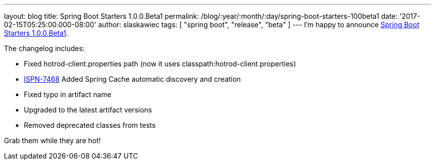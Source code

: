 ---
layout: blog
title: Spring Boot Starters 1.0.0.Beta1
permalink: /blog/:year/:month/:day/spring-boot-starters-100beta1
date: '2017-02-15T05:25:00.000-08:00'
author: slaskawiec
tags: [ "spring boot", "release", "beta" ]
---
I'm happy to announce
https://github.com/infinispan/infinispan-spring-boot/releases/tag/1.0.0.Beta1[Spring
Boot Starters 1.0.0.Beta1].

The changelog includes:


* Fixed hotrod-client.properties path (now it uses
classpath:hotrod-client.properties)
* https://issues.jboss.org/browse/ISPN-7468[ISPN-7468] Added Spring
Cache automatic discovery and creation
* Fixed typo in artifact name
* Upgraded to the latest artifact versions
* Removed deprecated classes from tests

Grab them while they are hot!
